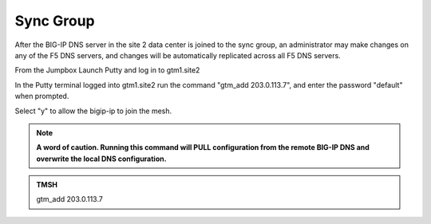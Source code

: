 Sync Group
==================================

After the BIG-IP DNS server in the site 2 data center is joined to the sync group, an administrator may make changes on any of the F5 DNS servers, and changes will be automatically replicated across all F5 DNS servers.

From the Jumpbox Launch Putty and log in to gtm1.site2

In the Putty terminal logged into gtm1.site2 run the command "gtm_add 203.0.113.7", and enter the password "default" when prompted.

Select "y" to allow the bigip-ip to join the mesh.

.. note::  **A word of caution. Running this command will PULL configuration from the remote BIG-IP DNS and overwrite the local DNS configuration.**

.. image:: ../../media/putty_gtm1_site2.png

.. admonition:: TMSH

   gtm_add 203.0.113.7
